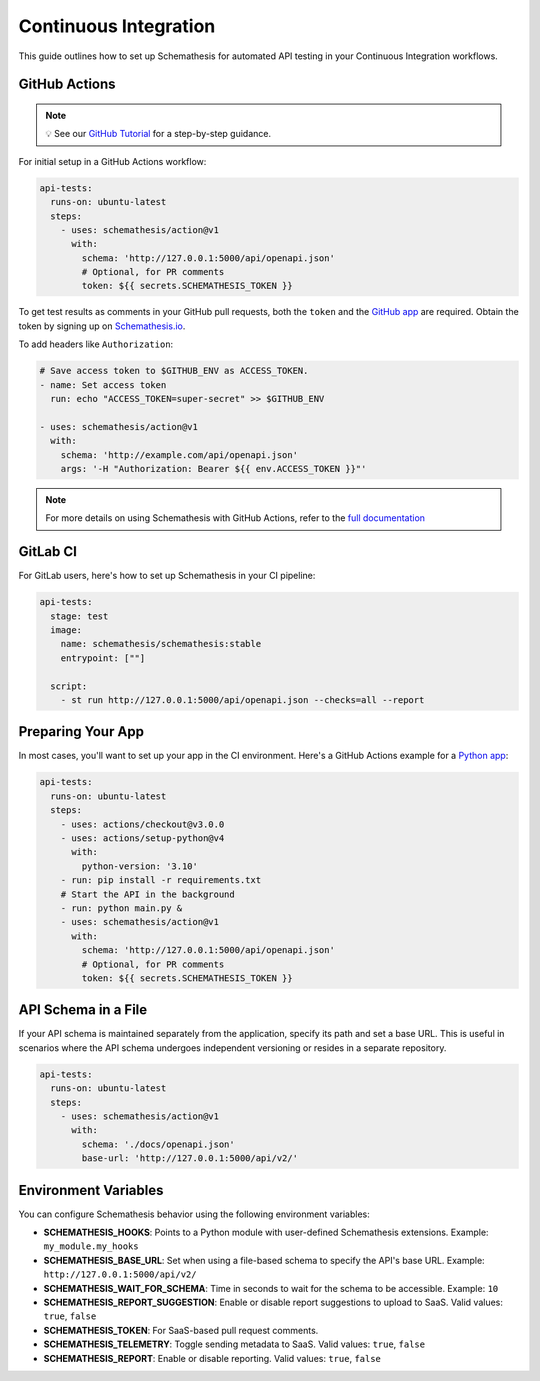 Continuous Integration
======================

This guide outlines how to set up Schemathesis for automated API testing in your Continuous Integration workflows.

GitHub Actions
--------------

.. note::

    💡 See our `GitHub Tutorial <https://docs.schemathesis.io/tutorials/github>`_ for a step-by-step guidance.

For initial setup in a GitHub Actions workflow:

.. code-block:: yaml

  api-tests:
    runs-on: ubuntu-latest
    steps:
      - uses: schemathesis/action@v1
        with:
          schema: 'http://127.0.0.1:5000/api/openapi.json'
          # Optional, for PR comments
          token: ${{ secrets.SCHEMATHESIS_TOKEN }}

To get test results as comments in your GitHub pull requests, both the ``token`` and the `GitHub app`_ are required.
Obtain the token by signing up on `Schemathesis.io <https://app.schemathesis.io/auth/sign-up/?utm_source=oss_docs&utm_content=ci>`_.

.. image:: https://raw.githubusercontent.com/schemathesis/schemathesis/master/img/service_github_report.png

To add headers like ``Authorization``:

.. code-block:: yaml

  # Save access token to $GITHUB_ENV as ACCESS_TOKEN.
  - name: Set access token
    run: echo "ACCESS_TOKEN=super-secret" >> $GITHUB_ENV

  - uses: schemathesis/action@v1
    with:
      schema: 'http://example.com/api/openapi.json'
      args: '-H "Authorization: Bearer ${{ env.ACCESS_TOKEN }}"'

.. note::

    For more details on using Schemathesis with GitHub Actions, refer to the `full documentation <https://github.com/schemathesis/action>`_

GitLab CI
---------

For GitLab users, here's how to set up Schemathesis in your CI pipeline:

.. code-block:: yaml

  api-tests:
    stage: test
    image:
      name: schemathesis/schemathesis:stable
      entrypoint: [""]

    script:
      - st run http://127.0.0.1:5000/api/openapi.json --checks=all --report

Preparing Your App
------------------

In most cases, you'll want to set up your app in the CI environment. Here's a GitHub Actions example for a `Python app`_:

.. code-block:: yaml

  api-tests:
    runs-on: ubuntu-latest
    steps:
      - uses: actions/checkout@v3.0.0
      - uses: actions/setup-python@v4
        with:
          python-version: '3.10'
      - run: pip install -r requirements.txt
      # Start the API in the background
      - run: python main.py &
      - uses: schemathesis/action@v1
        with:
          schema: 'http://127.0.0.1:5000/api/openapi.json'
          # Optional, for PR comments
          token: ${{ secrets.SCHEMATHESIS_TOKEN }}

API Schema in a File
--------------------

If your API schema is maintained separately from the application, specify its path and set a base URL.
This is useful in scenarios where the API schema undergoes independent versioning or resides in a separate repository.

.. code-block:: yaml

  api-tests:
    runs-on: ubuntu-latest
    steps:
      - uses: schemathesis/action@v1
        with:
          schema: './docs/openapi.json'
          base-url: 'http://127.0.0.1:5000/api/v2/'

Environment Variables
---------------------

You can configure Schemathesis behavior using the following environment variables:

- **SCHEMATHESIS_HOOKS**: Points to a Python module with user-defined Schemathesis extensions. Example: ``my_module.my_hooks``

- **SCHEMATHESIS_BASE_URL**: Set when using a file-based schema to specify the API's base URL. Example: ``http://127.0.0.1:5000/api/v2/``

- **SCHEMATHESIS_WAIT_FOR_SCHEMA**: Time in seconds to wait for the schema to be accessible. Example: ``10``

- **SCHEMATHESIS_REPORT_SUGGESTION**: Enable or disable report suggestions to upload to SaaS. Valid values: ``true``, ``false``

- **SCHEMATHESIS_TOKEN**: For SaaS-based pull request comments.

- **SCHEMATHESIS_TELEMETRY**: Toggle sending metadata to SaaS. Valid values: ``true``, ``false``

- **SCHEMATHESIS_REPORT**: Enable or disable reporting. Valid values: ``true``, ``false``

.. _Python app: https://github.com/schemathesis/schemathesis/tree/master/example
.. _GitHub app: https://github.com/apps/schemathesis
